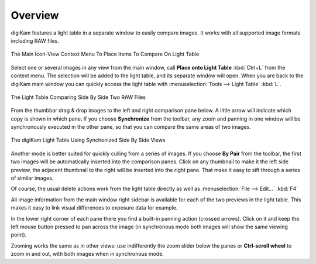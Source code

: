 .. meta::
   :description: Overview to digiKam Light Table
   :keywords: digiKam, documentation, user manual, photo management, open source, free, learn, easy, light table

.. metadata-placeholder

   :authors: - digiKam Team

   :license: see Credits and License page for details (https://docs.digikam.org/en/credits_license.html)

.. _lighttable_overview:

Overview
========

.. contents::

digiKam features a light table in a separate window to easily compare images. It works with all supported image formats including RAW files.

.. figure:: images/light_table_context_menu.webp
    :alt:
    :align: center

    The Main Icon-View Context Menu To Place Items To Compare On Light Table

Select one or several images in any view from the main window, call **Place onto Light Table** :kbd:`Ctrl+L` from the context menu. The selection will be added to the light table, and its separate window will open. When you are back to the digiKam main window you can quickly access the light table with :menuselection:`Tools --> Light Table` :kbd:`L`.

.. figure:: images/light_table_main_view.webp
    :alt:
    :align: center

    The Light Table Comparing Side By Side Two RAW Files

From the thumbbar drag & drop images to the left and right comparison pane below. A little arrow will indicate which copy is shown in which pane. If you choose **Synchronize** from the toolbar, any zoom and panning in one window will be synchronously executed in the other pane, so that you can compare the same areas of two images.

.. figure:: videos/light_table_views_synchronized.gif
    :width: 600px
    :alt:
    :align: center

    The digiKam Light Table Using Synchonized Side By Side Views

Another mode is better suited for quickly culling from a series of images. If you choose **By Pair** from the toolbar, the first two images will be automatically inserted into the comparison panes. Click on any thumbnail to make it the left side preview, the adjacent thumbnail to the right will be inserted into the right pane. That make it easy to sift through a series of similar images.

Of course, the usual delete actions work from the light table directly as well as :menuselection:`File --> Edit...` :kbd:`F4`

All image information from the main window right sidebar is available for each of the two previews in the light table. This makes it easy to link visual differences to exposure data for example.

In the lower right corner of each pane there you find a built-in panning action (crossed arrows). Click on it and keep the left mouse button pressed to pan across the image (in synchronous mode both images will show the same viewing point).

Zooming works the same as in other views: use indifferently the zoom slider below the panes or **Ctrl-scroll wheel** to zoom in and out, with both images when in synchronous mode.
